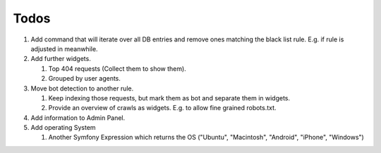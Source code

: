 Todos
=====

#. Add command that will iterate over all DB entries and remove ones matching the black list rule.
   E.g. if rule is adjusted in meanwhile.

#. Add further widgets.

   #. Top 404 requests (Collect them to show them).

   #. Grouped by user agents.

#. Move bot detection to another rule.

   #. Keep indexing those requests, but mark them as bot and separate them in widgets.

   #. Provide an overview of crawls as widgets. E.g. to allow fine grained robots.txt.

#. Add information to Admin Panel.

#. Add operating System

   #. Another Symfony Expression which returns the OS ("Ubuntu", "Macintosh", "Android", "iPhone", "Windows")

